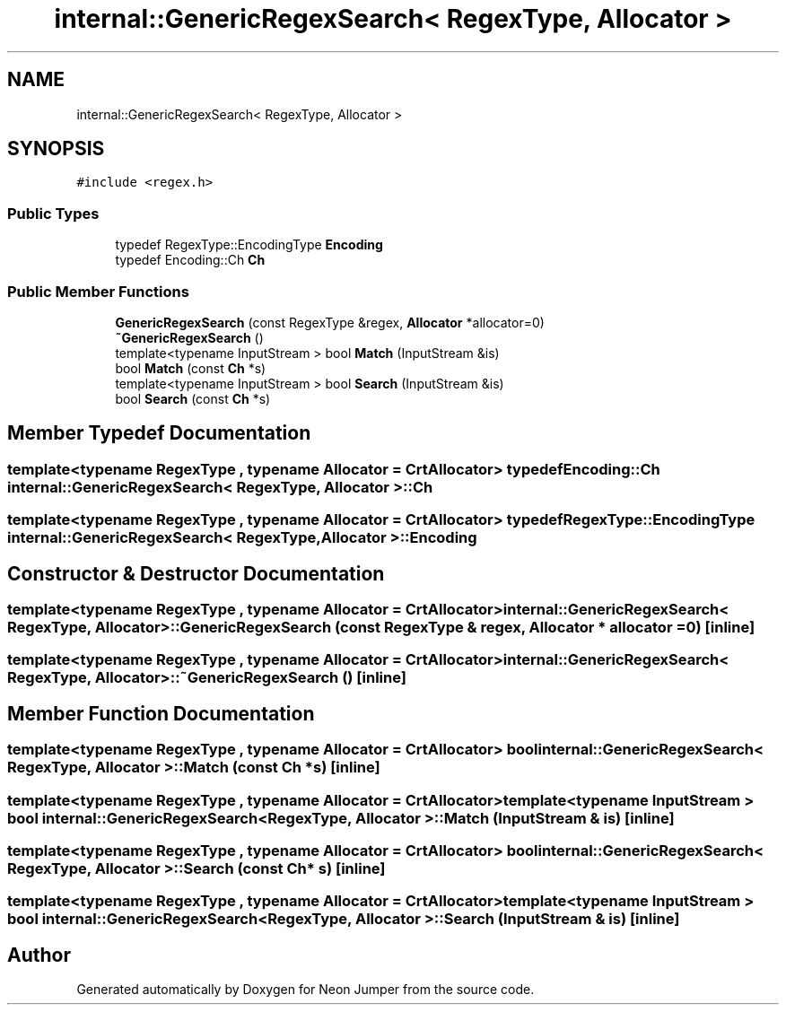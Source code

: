.TH "internal::GenericRegexSearch< RegexType, Allocator >" 3 "Fri Jan 14 2022" "Version 1.0.0" "Neon Jumper" \" -*- nroff -*-
.ad l
.nh
.SH NAME
internal::GenericRegexSearch< RegexType, Allocator >
.SH SYNOPSIS
.br
.PP
.PP
\fC#include <regex\&.h>\fP
.SS "Public Types"

.in +1c
.ti -1c
.RI "typedef RegexType::EncodingType \fBEncoding\fP"
.br
.ti -1c
.RI "typedef Encoding::Ch \fBCh\fP"
.br
.in -1c
.SS "Public Member Functions"

.in +1c
.ti -1c
.RI "\fBGenericRegexSearch\fP (const RegexType &regex, \fBAllocator\fP *allocator=0)"
.br
.ti -1c
.RI "\fB~GenericRegexSearch\fP ()"
.br
.ti -1c
.RI "template<typename InputStream > bool \fBMatch\fP (InputStream &is)"
.br
.ti -1c
.RI "bool \fBMatch\fP (const \fBCh\fP *s)"
.br
.ti -1c
.RI "template<typename InputStream > bool \fBSearch\fP (InputStream &is)"
.br
.ti -1c
.RI "bool \fBSearch\fP (const \fBCh\fP *s)"
.br
.in -1c
.SH "Member Typedef Documentation"
.PP 
.SS "template<typename RegexType , typename \fBAllocator\fP  = CrtAllocator> typedef Encoding::Ch \fBinternal::GenericRegexSearch\fP< RegexType, \fBAllocator\fP >::Ch"

.SS "template<typename RegexType , typename \fBAllocator\fP  = CrtAllocator> typedef RegexType::EncodingType \fBinternal::GenericRegexSearch\fP< RegexType, \fBAllocator\fP >\fB::Encoding\fP"

.SH "Constructor & Destructor Documentation"
.PP 
.SS "template<typename RegexType , typename \fBAllocator\fP  = CrtAllocator> \fBinternal::GenericRegexSearch\fP< RegexType, \fBAllocator\fP >::GenericRegexSearch (const RegexType & regex, \fBAllocator\fP * allocator = \fC0\fP)\fC [inline]\fP"

.SS "template<typename RegexType , typename \fBAllocator\fP  = CrtAllocator> \fBinternal::GenericRegexSearch\fP< RegexType, \fBAllocator\fP >::~\fBGenericRegexSearch\fP ()\fC [inline]\fP"

.SH "Member Function Documentation"
.PP 
.SS "template<typename RegexType , typename \fBAllocator\fP  = CrtAllocator> bool \fBinternal::GenericRegexSearch\fP< RegexType, \fBAllocator\fP >::Match (const \fBCh\fP * s)\fC [inline]\fP"

.SS "template<typename RegexType , typename \fBAllocator\fP  = CrtAllocator> template<typename InputStream > bool \fBinternal::GenericRegexSearch\fP< RegexType, \fBAllocator\fP >::Match (InputStream & is)\fC [inline]\fP"

.SS "template<typename RegexType , typename \fBAllocator\fP  = CrtAllocator> bool \fBinternal::GenericRegexSearch\fP< RegexType, \fBAllocator\fP >::Search (const \fBCh\fP * s)\fC [inline]\fP"

.SS "template<typename RegexType , typename \fBAllocator\fP  = CrtAllocator> template<typename InputStream > bool \fBinternal::GenericRegexSearch\fP< RegexType, \fBAllocator\fP >::Search (InputStream & is)\fC [inline]\fP"


.SH "Author"
.PP 
Generated automatically by Doxygen for Neon Jumper from the source code\&.
